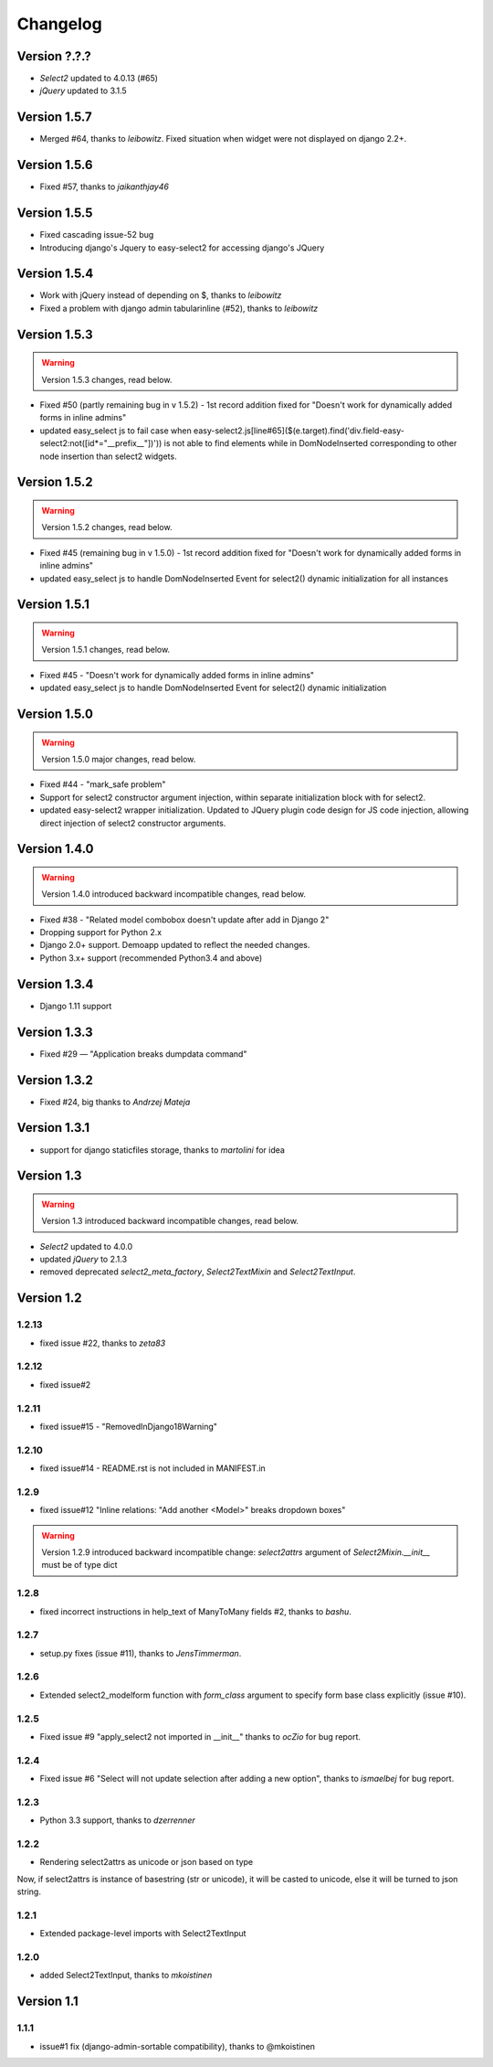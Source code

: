 Changelog
=========

Version ?.?.?
-------------
- `Select2` updated to 4.0.13 (#65)
- `jQuery` updated to 3.1.5

Version 1.5.7
-------------
- Merged #64, thanks to *leibowitz*. Fixed situation when widget were not displayed on django 2.2+.

Version 1.5.6
-------------
- Fixed #57, thanks to *jaikanthjay46*

Version 1.5.5
-------------
- Fixed cascading issue-52 bug
- Introducing django's Jquery to easy-select2 for accessing django's JQuery

Version 1.5.4
-------------
- Work with jQuery instead of depending on $, thanks to *leibowitz*
- Fixed a problem with django admin tabularinline (#52), thanks to *leibowitz*

Version 1.5.3
-------------

.. WARNING::

  Version 1.5.3 changes, read below.

- Fixed #50 (partly remaining bug in v 1.5.2) - 1st record addition fixed for "Doesn't work for dynamically added forms in inline admins"
- updated easy_select js to fail case when easy-select2.js[line#65]($(e.target).find('div.field-easy-select2:not([id*="__prefix__"])')) is not able to find elements while in DomNodeInserted corresponding to other node insertion than select2 widgets.

Version 1.5.2
-------------

.. WARNING::

  Version 1.5.2 changes, read below.

- Fixed #45 (remaining bug in v 1.5.0) - 1st record addition fixed for "Doesn't work for dynamically added forms in inline admins"
- updated easy_select js to handle DomNodeInserted Event for select2() dynamic initialization for all instances

Version 1.5.1
-------------

.. WARNING::

  Version 1.5.1 changes, read below.

- Fixed #45 - "Doesn't work for dynamically added forms in inline admins"
- updated easy_select js to handle DomNodeInserted Event for select2() dynamic initialization

Version 1.5.0
-------------

.. WARNING::

  Version 1.5.0 major changes, read below.

- Fixed #44 - "mark_safe problem"
- Support for select2 constructor argument injection, within separate initialization block with for select2.
- updated easy-select2 wrapper initialization. Updated to JQuery plugin code design for JS code injection,
  allowing direct injection of select2 constructor arguments.

Version 1.4.0
-------------

.. WARNING::

  Version 1.4.0 introduced backward incompatible changes, read below.

- Fixed #38 - "Related model combobox doesn't update after add in Django 2"
- Dropping support for Python 2.x
- Django 2.0+ support. Demoapp updated to reflect the needed changes.
- Python 3.x+ support (recommended Python3.4 and above)

Version 1.3.4
-------------

- Django 1.11 support


Version 1.3.3
-------------

- Fixed #29 — "Application breaks dumpdata command"


Version 1.3.2
-------------

- Fixed #24, big thanks to *Andrzej Mateja*


Version 1.3.1
-------------

- support for django staticfiles storage, thanks to *martolini* for idea


Version 1.3
-----------

.. WARNING::

  Version 1.3 introduced backward incompatible changes, read below.

- `Select2` updated to 4.0.0
- updated `jQuery` to 2.1.3
- removed deprecated `select2_meta_factory`, `Select2TextMixin` and
  `Select2TextInput`.


Version 1.2
-----------
1.2.13
~~~~~~
- fixed issue #22, thanks to *zeta83*

1.2.12
~~~~~~
- fixed issue#2

1.2.11
~~~~~~
- fixed issue#15 - "RemovedInDjango18Warning"

1.2.10
~~~~~~
- fixed issue#14 - README.rst is not included in MANIFEST.in

1.2.9
~~~~~
- fixed issue#12 "Inline relations: "Add another <Model>" breaks dropdown boxes"

.. WARNING::

  Version 1.2.9 introduced backward incompatible change:
  `select2attrs` argument of `Select2Mixin.__init__` must be of type dict


1.2.8
~~~~~
- fixed incorrect instructions in help_text of ManyToMany fields #2, thanks to *bashu*.

1.2.7
~~~~~
- setup.py fixes (issue #11), thanks to *JensTimmerman*.

1.2.6
~~~~~
- Extended select2_modelform function with `form_class` argument to
  specify form base class explicitly (issue #10).

1.2.5
~~~~~
- Fixed issue #9 "apply_select2 not imported in __init__" thanks to *ocZio* for bug report.

1.2.4
~~~~~
- Fixed issue #6 "Select will not update selection after adding a new option",
  thanks to *ismaelbej* for bug report.

1.2.3
~~~~~
- Python 3.3 support, thanks to *dzerrenner*

1.2.2
~~~~~
- Rendering select2attrs as unicode or json based on type

Now, if select2attrs is instance of basestring (str or unicode),
it will be casted to unicode, else it will be turned to json string.

1.2.1
~~~~~
- Extended package-level imports with Select2TextInput

1.2.0
~~~~~
- added Select2TextInput, thanks to *mkoistinen*

Version 1.1
-----------

1.1.1
~~~~~
- issue#1 fix (django-admin-sortable compatibility), thanks to @mkoistinen
